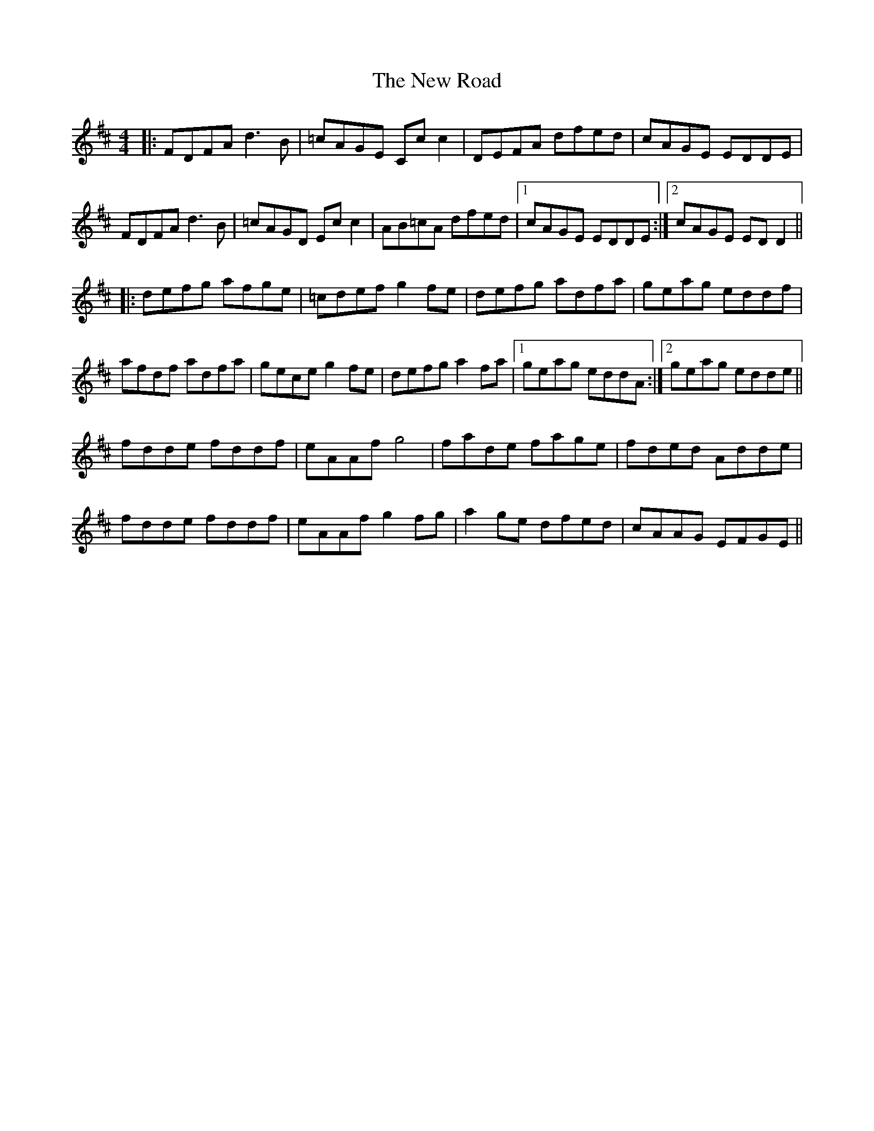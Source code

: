 X: 29293
T: New Road, The
R: reel
M: 4/4
K: Dmajor
|:FDFA d3B|=cAGE Cc c2|DEFA dfed|cAGE EDDE|
FDFA d3B|=cAGD Ec c2|AB=cA dfed|1 cAGE EDDE:|2 cAGE EDD2||
|:defg afge|=cdef g2 fe|defg adfa|geag eddf|
afdf adfa|gece g2 fe|defg a2 fa|1 geag eddA:|2 geag edde||
fdde fddf|eAAf g4|fade fage|fded Adde|
fdde fddf|eAAf g2 fg|a2 ge dfed|cAAG EFGE||

